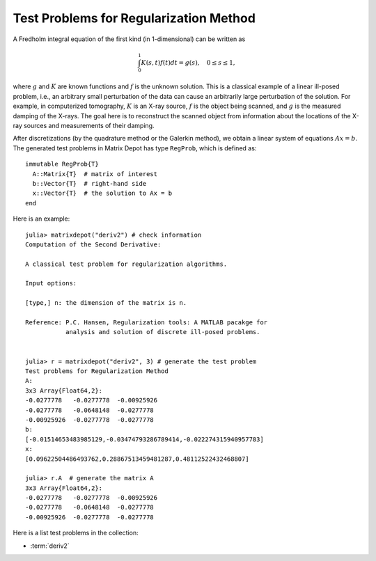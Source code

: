 .. _regu:

Test Problems for Regularization Method
=======================================

A Fredholm integral equation of the first kind (in 1-dimensional) can
be written as
 
.. math::

   \int_{0}^1 K(s,t) f(t) dt = g(s), \quad 0 \leq s \leq 1,

where :math:`g` and :math:`K` are known functions and :math:`f` is the
unknown solution. This is a classical example of a linear ill-posed
problem, i.e., an arbitrary small perturbation of the data can cause
an arbitrarily large perturbation of the solution. For example, in
computerized tomography, :math:`K` is an X-ray source, :math:`f` is
the object being scanned, and :math:`g` is the measured damping of the
X-rays. The goal here is to reconstruct the scanned object from
information about the locations of the X-ray sources and measurements
of their damping. 

After discretizations (by the quadrature method or the Galerkin
method), we obtain a linear system of equations :math:`Ax=b`. The
generated test problems in Matrix Depot has type ``RegProb``, which is
defined as::

  immutable RegProb{T}
    A::Matrix{T}  # matrix of interest
    b::Vector{T}  # right-hand side
    x::Vector{T}  # the solution to Ax = b
  end

Here is an example::

  julia> matrixdepot("deriv2") # check information
  Computation of the Second Derivative:
             
  A classical test problem for regularization algorithms.
             
  Input options:
             
  [type,] n: the dimension of the matrix is n.
             
  Reference: P.C. Hansen, Regularization tools: A MATLAB pacakge for 
             analysis and solution of discrete ill-posed problems.

  
  julia> r = matrixdepot("deriv2", 3) # generate the test problem
  Test problems for Regularization Method
  A:
  3x3 Array{Float64,2}:
  -0.0277778   -0.0277778  -0.00925926
  -0.0277778   -0.0648148  -0.0277778 
  -0.00925926  -0.0277778  -0.0277778 
  b:
  [-0.01514653483985129,-0.03474793286789414,-0.022274315940957783]
  x:
  [0.09622504486493762,0.28867513459481287,0.48112522432468807]

  julia> r.A  # generate the matrix A
  3x3 Array{Float64,2}:
  -0.0277778   -0.0277778  -0.00925926
  -0.0277778   -0.0648148  -0.0277778 
  -0.00925926  -0.0277778  -0.0277778 

Here is a list test problems in the collection:

* :term:`deriv2`

.. glossary::
   :sorted:
      
   deriv2
      Computation of the second derivative.
